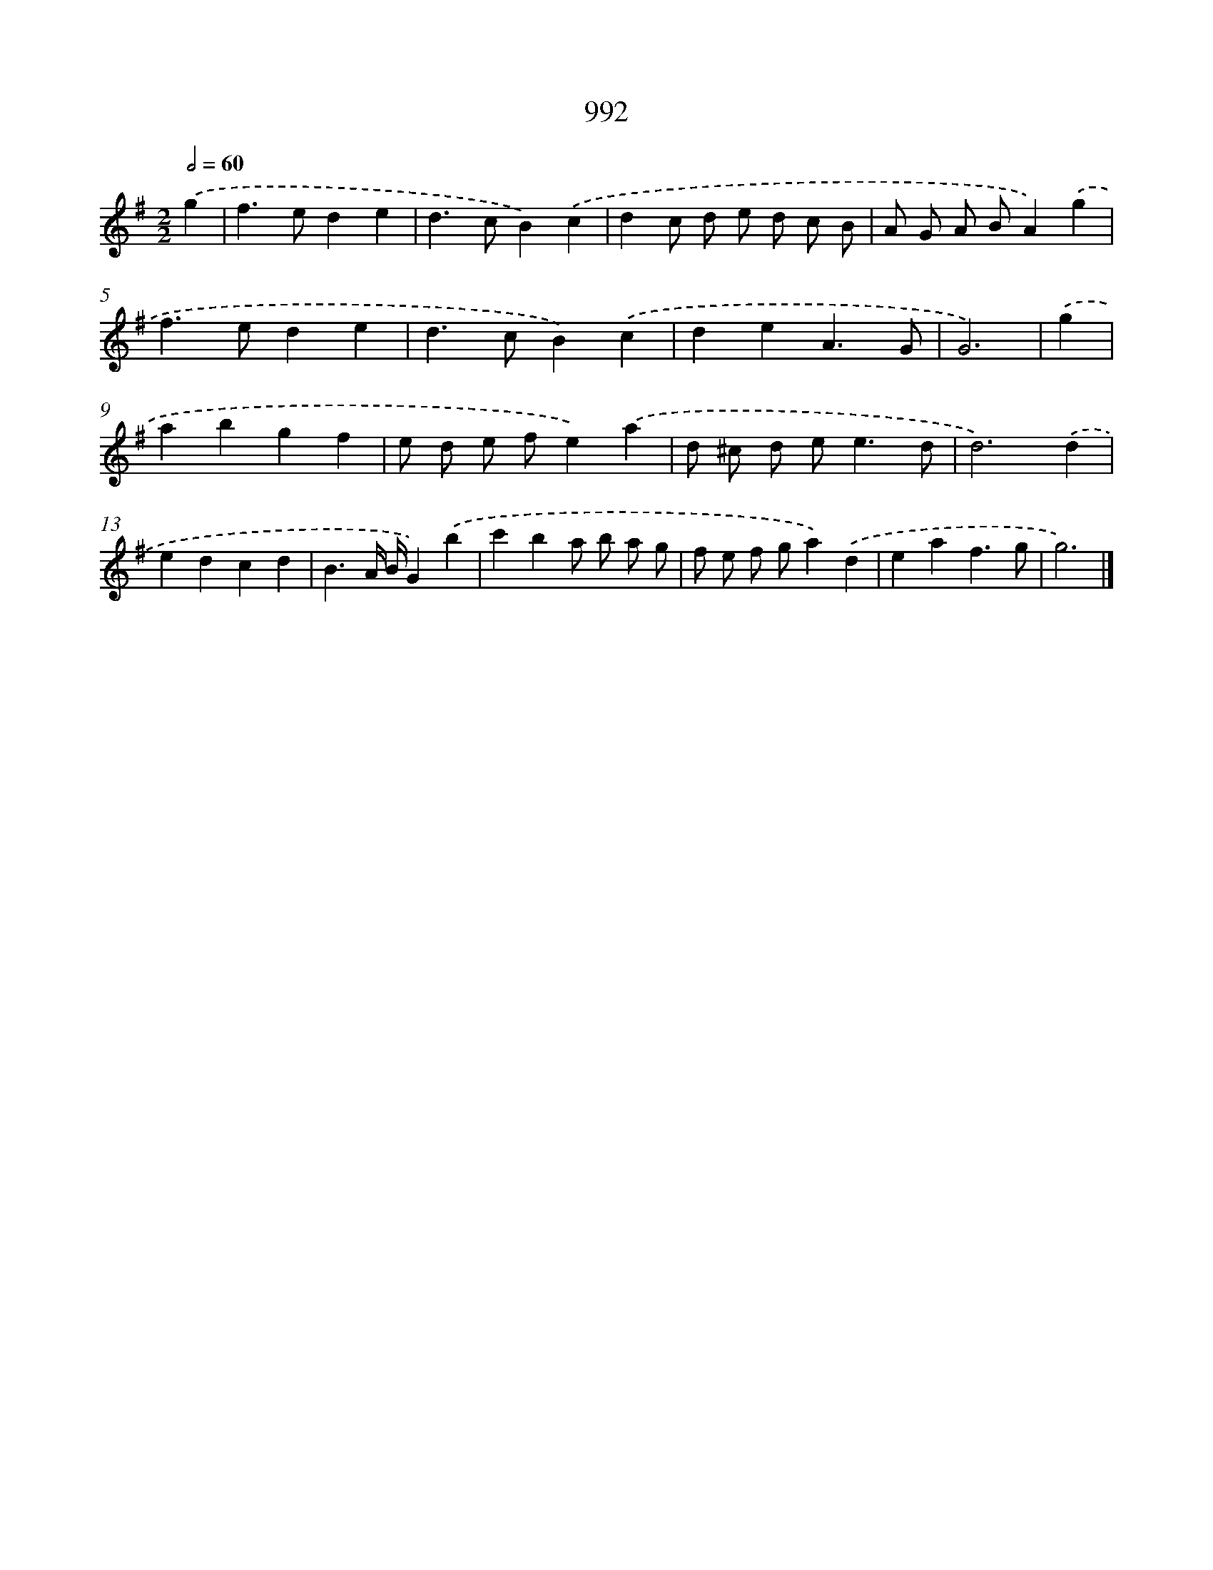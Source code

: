 X: 8766
T: 992
%%abc-version 2.0
%%abcx-abcm2ps-target-version 5.9.1 (29 Sep 2008)
%%abc-creator hum2abc beta
%%abcx-conversion-date 2018/11/01 14:36:50
%%humdrum-veritas 4240347029
%%humdrum-veritas-data 4083575158
%%continueall 1
%%barnumbers 0
L: 1/4
M: 2/2
Q: 1/2=60
K: G clef=treble
.('g [I:setbarnb 1]|
f>ede |
d>cB).('c |
dc/ d/ e/ d/ c/ B/ |
A/ G/ A/ B/A).('g |
f>ede |
d>cB).('c |
deA3/G/ |
G3) |
.('g [I:setbarnb 9]|
abgf |
e/ d/ e/ f/e).('a |
d/ ^c/ d/ e<ed/ |
d3).('d |
edcd |
B3/A// B//G).('b |
c'ba/ b/ a/ g/ |
f/ e/ f/ g/a).('d |
eaf3/g/ |
g3) |]
